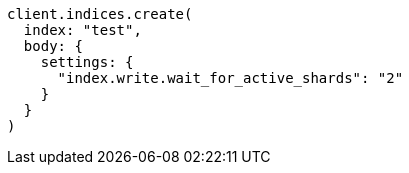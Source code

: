 [source, ruby]
----
client.indices.create(
  index: "test",
  body: {
    settings: {
      "index.write.wait_for_active_shards": "2"
    }
  }
)
----